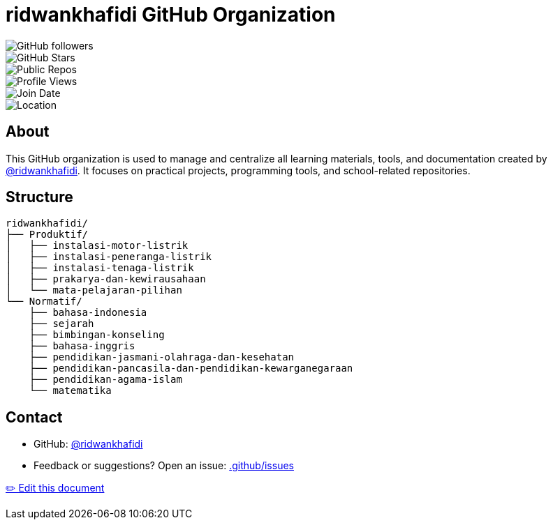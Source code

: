 = ridwankhafidi GitHub Organization
:icons: font
:sectanchors:
:source-highlighter: pygments
:github-url: https://github.com/ridwankhafidi
:edit-url: {github-url}/.github/edit/main/README.adoc

[.text-center]
image::https://img.shields.io/github/followers/ridwankhafidi?label=Followers&style=social[GitHub followers]
image::https://img.shields.io/github/stars/ridwankhafidi?affiliations=OWNER%2CCOLLABORATOR&label=Stars&style=flat-square[GitHub Stars]
image::https://img.shields.io/badge/dynamic/json?color=brightgreen&label=Public%20Repos&query=$.public_repos&url=https://api.github.com/users/ridwankhafidi&style=flat-square[Public Repos]
image::https://komarev.com/ghpvc/?username=ridwankhafidi&style=flat-square[Profile Views]
image::https://img.shields.io/badge/Joined-October%202020-blue?style=flat-square[Join Date]
image::https://img.shields.io/badge/Location-Indonesia-orange?style=flat-square[Location]

== About

This GitHub organization is used to manage and centralize all learning materials, tools, and documentation created by https://github.com/ridwankhafidi[@ridwankhafidi^].  
It focuses on practical projects, programming tools, and school-related repositories.

== Structure

[source,bash]
----
ridwankhafidi/
├── Produktif/
│   ├── instalasi-motor-listrik
│   ├── instalasi-peneranga-listrik
│   ├── instalasi-tenaga-listrik
│   ├── prakarya-dan-kewirausahaan
│   └── mata-pelajaran-pilihan
└── Normatif/
    ├── bahasa-indonesia
    ├── sejarah
    ├── bimbingan-konseling
    ├── bahasa-inggris
    ├── pendidikan-jasmani-olahraga-dan-kesehatan
    ├── pendidikan-pancasila-dan-pendidikan-kewarganegaraan
    ├── pendidikan-agama-islam
    └── matematika
----

== Contact

* GitHub: https://github.com/ridwankhafidi[@ridwankhafidi^]
* Feedback or suggestions? Open an issue: https://github.com/ridwankhafidi/.github/issues[.github/issues^]

[.right.text-muted]
{edit-url}[✏️ Edit this document]
